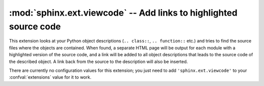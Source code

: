 :mod:`sphinx.ext.viewcode` -- Add links to highlighted source code
==================================================================

.. module:: sphinx.ext.viewcode
   :synopsis: Add links to a highlighted version of the source code.
.. moduleauthor:: Georg Brandl

.. versionadded:: 1.0


This extension looks at your Python object descriptions (``.. class::``,
``.. function::`` etc.) and tries to find the source files where the objects are
contained.  When found, a separate HTML page will be output for each module with
a highlighted version of the source code, and a link will be added to all object
descriptions that leads to the source code of the described object.  A link back
from the source to the description will also be inserted.

There are currently no configuration values for this extension; you just need to
add ``'sphinx.ext.viewcode'`` to your :confval:`extensions` value for it to
work.
